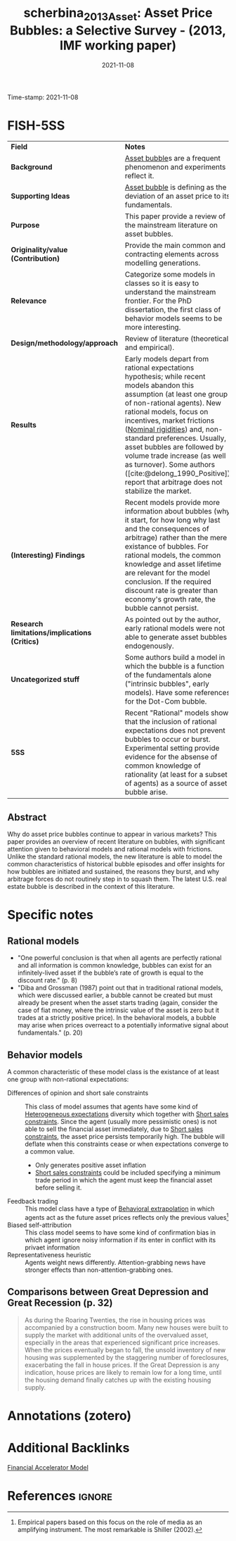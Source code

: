 :PROPERTIES:
:ID: 20211108T160833
:CAPTURED: [2021-11-08 16:08:33]
:ROAM_REFS: [cite:@scherbina_2013_Asset]
:END:
#+TITLE: scherbina_2013_Asset: Asset Price Bubbles: a Selective Survey - (2013, IMF working paper)
Time-stamp: 2021-11-08
#+HUGO_AUTO_SET_LASTMOD: t
#+DATE: 2021-11-08
#+hugo_base_dir: ~/BrainDump/
#+hugo_section: notes asset_bubble expectations
#+HUGO_TAGS: FISH
#+HUGO_CATEGORIES: "Survey" "Mainstream"
#+BIBLIOGRAPHY: ~/Org/zotero_refs.bib
#+cite_export: csl apa.csl
#+OPTIONS: num:nil ^:{} toc:nil

* FISH-5SS

|---------------------------------------------+---------------------------------------------------------------------------------------------------------------------------------------------------------------------------------------------------------------------------------------------------------------------------------------------------------------------------------------------------------------------------------------------------------------------------------------------------------|
| <40>                                        | <50>                                                                                                                                                                                                                                                                                                                                                                                                                                                    |
| *Field*                                       | *Notes*                                                                                                                                                                                                                                                                                                                                                                                                                                                   |
| *Background*                                  | [[id:d6f6bc83-b082-492a-8776-689614359fb6][Asset bubble]]s are a frequent phenomenon and experiments reflect it.                                                                                                                                                                                                                                                                                                                                                                                     |
| *Supporting Ideas*                            | [[id:d6f6bc83-b082-492a-8776-689614359fb6][Asset bubble]] is defining as the deviation of an asset price to its fundamentals.                                                                                                                                                                                                                                                                                                                                                                        |
| *Purpose*                                     | This paper provide a review of the mainstream literature on asset bubbles.                                                                                                                                                                                                                                                                                                                                                                              |
| *Originality/value (Contribution)*            | Provide the main common and contracting elements across modelling generations.                                                                                                                                                                                                                                                                                                                                                                          |
| *Relevance*                                   | Categorize some models in classes so it is easy to understand the mainstream frontier. For the PhD dissertation, the first class of behavior models seems to be more interesting.                                                                                                                                                                                                                                                                       |
| *Design/methodology/approach*                 | Review of literature (theoretical and empirical).                                                                                                                                                                                                                                                                                                                                                                                                       |
| *Results*                                     | Early models depart from rational expectations hypothesis; while recent models abandon this assumption (at least one group of non-rational agents). New rational models, focus on incentives, market frictions ([[id:3a5819f8-f58c-4776-9adb-4932513c55c5][Nominal rigidities]]) and, non-standard preferences. Usually, asset bubbles are followed by volume trade increase (as well as turnover). Some authors ([cite:@delong_1990_Positive]) report that arbitrage does not stabilize the market. |
| *(Interesting) Findings*                      | Recent models provide more information about bubbles (why it start, for how long why last and the consequences of arbitrage) rather than the mere existance of bubbles. For rational models, the common knowledge and asset lifetime are relevant for the model conclusion. If the required discount rate is greater than economy's growth rate, the bubble cannot persist.                                                                             |
| *Research limitations/implications (Critics)* | As pointed out by the author, early rational models were not able to generate asset bubbles endogenously.                                                                                                                                                                                                                                                                                                                                               |
| *Uncategorized stuff*                         | Some authors build a model in which the bubble is a function of the fundamentals alone ("intrinsic bubbles", early models). Have some references for the Dot-Com bubble.                                                                                                                                                                                                                                                                                |
| *5SS*                                         | Recent "Rational" models show that the inclusion of rational expectations does not prevent bubbles to occur or burst. Experimental setting provide evidence for the absense of common knowledge of rationality (at least for a subset of agents) as a source of asset bubble arise.                                                                                                                                                                     |
|---------------------------------------------+---------------------------------------------------------------------------------------------------------------------------------------------------------------------------------------------------------------------------------------------------------------------------------------------------------------------------------------------------------------------------------------------------------------------------------------------------------|


** Abstract

#+BEGIN_ABSTRACT
Why do asset price bubbles continue to appear in various markets? This paper provides an overview of recent literature on bubbles, with significant attention given to behavioral models and rational models with frictions. Unlike the standard rational models, the new literature is able to model the common characteristics of historical bubble episodes and offer insights for how bubbles are initiated and sustained, the reasons they burst, and why arbitrage forces do not routinely step in to squash them. The latest U.S. real estate bubble is described in the context of this literature.
#+END_ABSTRACT

* Specific notes

** Rational models

- "One powerful conclusion is that when all agents are perfectly rational and all information is common knowledge, bubbles can exist for an infinitely-lived asset if the bubble’s rate of growth is equal to the discount rate." (p. 8)
- "Diba and Grossman (1987) point out that in traditional rational models, which were discussed earlier, a bubble cannot be created but must already be present when the asset starts trading (again, consider the case of fiat money, where the intrinsic value of the asset is zero but it trades at a strictly positive price). In the behavioral models, a bubble may arise when prices overreact to a potentially informative signal about fundamentals." (p. 20)

** Behavior models

A common characteristic of these model class is the existance of at least one group with non-rational expectations:
- Differences of opinion and short sale constraints :: This class of model assumes that agents have some kind of [[id:a3b9da87-5fcc-4e91-a3e7-65531ab57ad6][Heterogeneous expectations]] diversity which together with [[id:4dd9747a-0849-49bc-99dc-f226c5605270][Short sales constraints]]. Since the agent (usually more pessimistic ones) is not able to sell the financial asset immediately, due to [[id:4dd9747a-0849-49bc-99dc-f226c5605270][Short sales constraints]], the asset price persists temporarily high. The bubble will deflate when this constraints cease or when expectations converge to a common value.
  - Only generates positive asset inflation
  - [[id:4dd9747a-0849-49bc-99dc-f226c5605270][Short sales constraints]] could be included specifying a minimum trade period in which the agent must keep the financial asset before selling it.
- Feedback trading :: This model class have a type of [[id:f37ac1bb-3de3-40a8-9224-c713e9b2e2e6][Behavioral extrapolation]] in which agents act as the future asset prices reflects only the previous values[fn::Empirical papers based on this focus on the role of media as an amplifying instrument. The most remarkable is Shiller (2002).]
- Biased self-attribution :: This class model seems to have some kind of confirmation bias in which agent ignore noisy information if its enter in conflict with its privaet information
- Representativeness heuristic :: Agents weight news differently. Attention-grabbing news have stronger effects than non-attention-grabbing ones.

** Comparisons between Great Depression and Great Recession (p. 32)

#+begin_quote
As during the Roaring Twenties, the rise in housing prices was accompanied by a construction boom.
Many new houses were built to supply the market with additional units of the overvalued asset, especially in the areas that experienced significant price increases.
When the prices eventually began to fall, the unsold inventory of new housing was supplemented by the staggering number of foreclosures, exacerbating the fall in house prices.
If the Great Depression is any indication, house prices are likely to remain low for a long time, until the housing demand finally catches up with the existing housing supply.
#+end_quote



* Annotations (zotero)

* Additional Backlinks

[[id:858d3eb8-5989-4dc5-a1ac-748d6c4b13ac][Financial Accelerator Model]]

* References :ignore:
#+print_bibliography:
